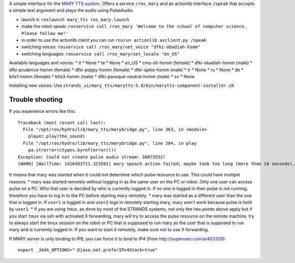 A simple interface for the `MARY TTS system <http://mary.dfki.de/>`__.
Offers a service ``/ros_mary`` and an actionlib interface ``/speak``
that accepts a simple text argument and plays the audio using
PulseAudio.

-  launch it: ``roslaunch mary_tts ros_mary.launch``
-  make the robot speak:
   ``rosservice call /ros_mary 'Welcome to the school of computer science. Please follow me!'``
-  in order to use the actionlib cleint you can run
   ``rosrun actionlib axclient.py /speak``
-  switching voices:
   ``rosservice call /ros_mary/set_voice "dfki-obadiah-hsmm"``
-  switching languages: ``rosservice call /ros_mary/set_locale "en_US"``

Available languages and voices: \* it \* None \* te \* None \* en\_US \*
cmu-slt-hsmm (female) \* dfki-obadiah-hsmm (male) \* dfki-prudence-hsmm
(female) \* dfki-poppy-hsmm (female) \* dfki-spike-hsmm (male) \* tr \*
None \* ru \* None \* de \* bits1-hsmm (female) \* bits3-hsmm (male) \*
dfki-pavoque-neutral-hsmm (male) \* sv \* None

Installing new voices: Use
``strands_ui/mary_tts/marytts-5.0/bin/marytts-component-installer.sh``

Trouble shooting
----------------

If you experience errors like this:

::

    Traceback (most recent call last):
      File "/opt/ros/hydro/lib/mary_tts/marybridge.py", line 363, in <module>
        player.play(the_sound)
      File "/opt/ros/hydro/lib/mary_tts/marybridge.py", line 284, in play
        pa.strerror(ctypes.byref(error))))
    Exception: Could not create pulse audio stream: 30873552!
    [WARN] [WallTime: 1416493711.323501] mary speach action failed; maybe took too long (more than 10 seconds), maybe pulse is broke.

It means that mary was started when it could not determine which pulse
resource to use. This could have multiple reasons: \* mary was started
remotely without logging in as the same user on the PC or robot. Only
one user can access pulse on a PC. Who that user is decided by who is
currently logged in. If no one is logged in then pulse is not running,
therefore you have to log in to the PC before starting mary remotely. \*
mary was started as a different user than the one that is logged in. If
``user1`` is logged in and ``user2`` logs in remotely starting mary,
mary won't work because pulse is held by ``user1``. \* If you are using
``tmux``, as done by most of the STRANDS systems, not only the two
points above apply but if you start ``tmux`` via ssh with activated X
forwarding, mary will try to access the pulse resource on the remote
machine. try to always start the tmux session on the robot or PC that is
supposed to run mary as the user that is supposed to run mary and is
currently logged in. If you want to start it remotely, make sure not to
use X forwarding.

If MARY server is only binding to IP6, you can force it to bind to IP4
(from http://superuser.com/a/453329):

::

    export _JAVA_OPTIONS="-Djava.net.preferIPv4Stack=true"

